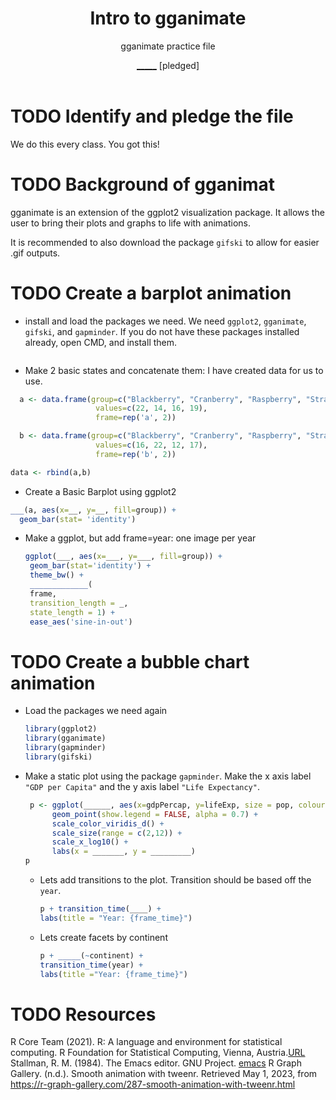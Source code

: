 #+TITLE: Intro to gganimate 
#+AUTHOR: _______ [pledged]
#+SUBTITLE: gganimate practice file
#+STARTUP: overview hideblokcs indent
#+OPTIONS: toc:nil num:nil ^:nil
#+PROPERTY: header-args:R :session *R* :results output :exports both
* TODO Identify and pledge the file
 We do this every class. You got this!
* TODO Background of gganimat

gganimate is an extension of the ggplot2 visualization package. It
allows the user to bring their plots and graphs to life with
animations.

It is recommended to also download the package ~gifski~ to allow for
easier .gif outputs. 
* TODO Create a barplot animation

- install and load the packages we need. We need ~ggplot2~, ~gganimate~,
  ~gifski~, and ~gapminder~. If you do not have these packages installed
  already, open CMD, and install them. 

 #+begin_src R :results nill 
  
 #+end_src

   #+RESULTS:

- Make 2 basic states and concatenate them:  I have created data for us to use. 
#+begin_src R
  a <- data.frame(group=c("Blackberry", "Cranberry", "Raspberry", "Strawberry"),
                   values=c(22, 14, 16, 19),
                   frame=rep('a', 2))

  b <- data.frame(group=c("Blackberry", "Cranberry", "Raspberry", "Strawberry"),
                   values=c(16, 22, 12, 17),
                   frame=rep('b', 2))

data <- rbind(a,b)
#+end_src

#+RESULTS:

 - Create a Basic Barplot using ggplot2
   

#+begin_src R :results graphics file :file gganimate_barplot2.png
  ___(a, aes(x=__, y=__, fill=group)) +
    geom_bar(stat= 'identity')
#+end_src

#+RESULTS:
[[file:gganimate_barplot2.png]]


 - Make a ggplot, but add frame=year: one image per year

   #+begin_src R :results graphics file :file animated-barplot.gif
      ggplot(___, aes(x=___, y=___, fill=group)) +
       geom_bar(stat='identity') +
       theme_bw() +
       _____________(
       frame,
       transition_length = _,
       state_length = 1) +
       ease_aes('sine-in-out')
   #+end_src

   #+RESULTS:
   [[file:animated-barplot.gif]]

* TODO Create a bubble chart animation

- Load the packages we need again
  #+begin_src R
    library(ggplot2)
    library(gganimate)
    library(gapminder)
    library(gifski)
  #+end_src

  #+RESULTS:


- Make a static plot using the package ~gapminder~. Make the x axis
  label ~"GDP per Capita"~ and the y axis label ~"Life Expectancy"~. 

  #+begin_src R :results graphic file :file animated-scatterplot.png
      p <- ggplot(______, aes(x=gdpPercap, y=lifeExp, size = pop, colour = country)) +
           geom_point(show.legend = FALSE, alpha = 0.7) +
           scale_color_viridis_d() +
           scale_size(range = c(2,12)) +
           scale_x_log10() +
           labs(x = _______, y = _________)
     p 

  #+end_src

  #+RESULTS:
  [[file:animated-scatterplot.png]]
  
  
 - Lets add transitions to the plot. Transition should be based off the ~year~. 

   #+begin_src R :results graphics :file animated-gdp.png
     p + transition_time(____) +
     labs(title = "Year: {frame_time}")
   #+end_src

   #+RESULTS:

 - Lets create facets by continent

   #+begin_src R :results graphics :file animated-gdp2.gif
     p + _____(~continent) +
     transition_time(year) +
     labs(title ="Year: {frame_time}")
   #+end_src

   #+RESULTS:

* TODO Resources

  R Core Team (2021). R: A language and environment for statistical
  computing. R Foundation for Statistical Computing, Vienna,
  Austria.[[https://www.R-project.org/][URL]]
  Stallman, R. M. (1984). The Emacs editor. GNU Project. [[https://www.gnu.org/software/emacs/][emacs]]
  R Graph Gallery. (n.d.). Smooth animation with tweenr. Retrieved May 1, 2023, from [[https://r-graph-gallery.com/287-smooth-animation-with-tweenr.html]]
  
